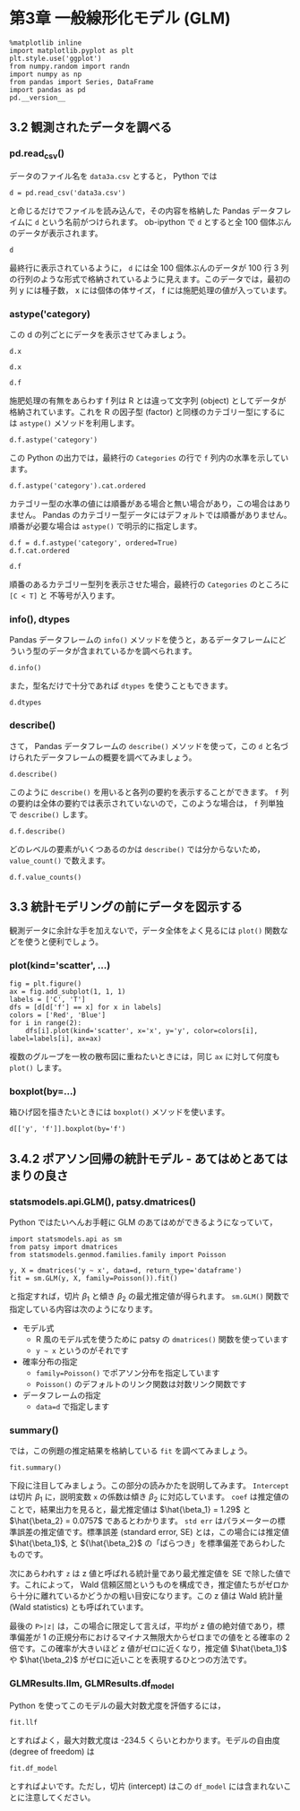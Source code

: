 #+OPTIONS: num:nil

* 第3章 一般線形化モデル (GLM)
  :PROPERTIES:
  :header-args:ipython: :session ch03 :exports both
  :END:

#+begin_src ipython
  %matplotlib inline
  import matplotlib.pyplot as plt
  plt.style.use('ggplot')
  from numpy.random import randn
  import numpy as np
  from pandas import Series, DataFrame
  import pandas as pd
  pd.__version__
#+end_src

#+RESULTS:
: u'0.17.0'


** 3.2 観測されたデータを調べる


*** pd.read_csv()

データのファイル名を ~data3a.csv~ とすると， Python では

#+BEGIN_SRC ipython
  d = pd.read_csv('data3a.csv')
#+END_SRC

#+RESULTS:

と命じるだけでファイルを読み込んで，その内容を格納した Pandas データフレイムに ~d~ という名前がつけられます。 ob-ipython で ~d~ とすると全 100 個体ぶんのデータが表示されます。

#+BEGIN_SRC ipython
  d
#+END_SRC

#+RESULTS:
#+begin_example
     y      x  f
0    6   8.31  C
1    6   9.44  C
2    6   9.50  C
3   12   9.07  C
4   10  10.16  C
5    4   8.32  C
6    9  10.61  C
7    9  10.06  C
8    9   9.93  C
9   11  10.43  C
10   6  10.36  C
11  10  10.15  C
12   6  10.92  C
13  10   8.85  C
14  11   9.42  C
15   8  11.11  C
16   3   8.02  C
17   8  11.93  C
18   5   8.55  C
19   5   7.19  C
20   4   9.83  C
21  11  10.79  C
22   5   8.89  C
23  10  10.09  C
24   6  11.63  C
25   6  10.21  C
26   7   9.45  C
27   9  10.44  C
28   3   9.44  C
29  10  10.48  C
..  ..    ... ..
70  10  10.54  T
71   8  11.30  T
72   8  12.40  T
73   7  10.18  T
74   5   9.53  T
75   6  10.24  T
76   8  11.76  T
77   9   9.52  T
78   9  10.40  T
79   6   9.96  T
80   7  10.30  T
81  10  11.54  T
82   6   9.42  T
83  11  11.28  T
84  11   9.73  T
85  11  10.78  T
86   5  10.21  T
87   6  10.51  T
88   4  10.73  T
89   5   8.85  T
90   6  11.20  T
91   5   9.86  T
92   8  11.54  T
93   5  10.03  T
94   9  11.88  T
95   8   9.15  T
96   6   8.52  T
97   8  10.24  T
98   7  10.86  T
99   9   9.97  T

[100 rows x 3 columns]
#+end_example

最終行に表示されているように， ~d~ には全 100 個体ぶんのデータが 100 行 3 列の行列のような形式で格納されているように見えます。このデータでは，最初の列 y には種子数， x には個体の体サイズ， f には施肥処理の値が入っています。


*** astype('category)

この d の列ごとにデータを表示させてみましょう。 

#+BEGIN_SRC ipython
  d.x
#+END_SRC

#+RESULTS:
#+begin_example
0      8.31
1      9.44
2      9.50
3      9.07
4     10.16
5      8.32
6     10.61
7     10.06
8      9.93
9     10.43
10    10.36
11    10.15
12    10.92
13     8.85
14     9.42
15    11.11
16     8.02
17    11.93
18     8.55
19     7.19
20     9.83
21    10.79
22     8.89
23    10.09
24    11.63
25    10.21
26     9.45
27    10.44
28     9.44
29    10.48
      ...  
70    10.54
71    11.30
72    12.40
73    10.18
74     9.53
75    10.24
76    11.76
77     9.52
78    10.40
79     9.96
80    10.30
81    11.54
82     9.42
83    11.28
84     9.73
85    10.78
86    10.21
87    10.51
88    10.73
89     8.85
90    11.20
91     9.86
92    11.54
93    10.03
94    11.88
95     9.15
96     8.52
97    10.24
98    10.86
99     9.97
Name: x, dtype: float64
#+end_example


#+BEGIN_SRC ipython
  d.x
#+END_SRC

#+RESULTS:
#+begin_example
0      8.31
1      9.44
2      9.50
3      9.07
4     10.16
5      8.32
6     10.61
7     10.06
8      9.93
9     10.43
10    10.36
11    10.15
12    10.92
13     8.85
14     9.42
15    11.11
16     8.02
17    11.93
18     8.55
19     7.19
20     9.83
21    10.79
22     8.89
23    10.09
24    11.63
25    10.21
26     9.45
27    10.44
28     9.44
29    10.48
      ...  
70    10.54
71    11.30
72    12.40
73    10.18
74     9.53
75    10.24
76    11.76
77     9.52
78    10.40
79     9.96
80    10.30
81    11.54
82     9.42
83    11.28
84     9.73
85    10.78
86    10.21
87    10.51
88    10.73
89     8.85
90    11.20
91     9.86
92    11.54
93    10.03
94    11.88
95     9.15
96     8.52
97    10.24
98    10.86
99     9.97
Name: x, dtype: float64
#+end_example

#+BEGIN_SRC ipython
  d.f
#+END_SRC

#+RESULTS:
#+begin_example
0     C
1     C
2     C
3     C
4     C
5     C
6     C
7     C
8     C
9     C
10    C
11    C
12    C
13    C
14    C
15    C
16    C
17    C
18    C
19    C
20    C
21    C
22    C
23    C
24    C
25    C
26    C
27    C
28    C
29    C
     ..
70    T
71    T
72    T
73    T
74    T
75    T
76    T
77    T
78    T
79    T
80    T
81    T
82    T
83    T
84    T
85    T
86    T
87    T
88    T
89    T
90    T
91    T
92    T
93    T
94    T
95    T
96    T
97    T
98    T
99    T
Name: f, dtype: object
#+end_example

施肥処理の有無をあらわす f 列は R とは違って文字列 (object) としてデータが格納されています。これを R の因子型 (factor) と同様のカテゴリー型にするには ~astype()~ メソッドを利用します。

#+BEGIN_SRC ipython
  d.f.astype('category')
#+END_SRC

#+RESULTS:
#+begin_example
0     C
1     C
2     C
3     C
4     C
5     C
6     C
7     C
8     C
9     C
10    C
11    C
12    C
13    C
14    C
15    C
16    C
17    C
18    C
19    C
20    C
21    C
22    C
23    C
24    C
25    C
26    C
27    C
28    C
29    C
     ..
70    T
71    T
72    T
73    T
74    T
75    T
76    T
77    T
78    T
79    T
80    T
81    T
82    T
83    T
84    T
85    T
86    T
87    T
88    T
89    T
90    T
91    T
92    T
93    T
94    T
95    T
96    T
97    T
98    T
99    T
Name: f, dtype: category
Categories (2, object): [C, T]
#+end_example

この Python の出力では，最終行の ~Categories~ の行で ~f~ 列内の水準を示しています。

#+BEGIN_SRC ipython
  d.f.astype('category').cat.ordered
#+END_SRC

#+RESULTS:
: False

カテゴリー型の水準の値には順番がある場合と無い場合があり，この場合はありません。 Pandas のカテゴリー型データにはデフォルトでは順番がありません。順番が必要な場合は ~astype()~ で明示的に指定します。

#+BEGIN_SRC ipython
  d.f = d.f.astype('category', ordered=True)
  d.f.cat.ordered
#+END_SRC

#+RESULTS:
: True

#+BEGIN_SRC ipython
d.f
#+END_SRC

#+RESULTS:
#+begin_example
0     C
1     C
2     C
3     C
4     C
5     C
6     C
7     C
8     C
9     C
10    C
11    C
12    C
13    C
14    C
15    C
16    C
17    C
18    C
19    C
20    C
21    C
22    C
23    C
24    C
25    C
26    C
27    C
28    C
29    C
     ..
70    T
71    T
72    T
73    T
74    T
75    T
76    T
77    T
78    T
79    T
80    T
81    T
82    T
83    T
84    T
85    T
86    T
87    T
88    T
89    T
90    T
91    T
92    T
93    T
94    T
95    T
96    T
97    T
98    T
99    T
Name: f, dtype: category
Categories (2, object): [C < T]
#+end_example

順番のあるカテゴリー型列を表示させた場合，最終行の ~Categories~ のところに ~[C < T]~ と 不等号が入ります。


*** info(), dtypes

Pandas データフレームの ~info()~ メソッドを使うと，あるデータフレームにどういう型のデータが含まれているかを調べられます。

#+BEGIN_SRC ipython :results output
  d.info()
#+END_SRC

#+RESULTS:
: <class 'pandas.core.frame.DataFrame'>
: Int64Index: 100 entries, 0 to 99
: Data columns (total 3 columns):
: y    100 non-null int64
: x    100 non-null float64
: f    100 non-null category
: dtypes: category(1), float64(1), int64(1)
: memory usage: 2.5 KB

また，型名だけで十分であれば ~dtypes~ を使うこともできます。

#+BEGIN_SRC ipython
  d.dtypes
#+END_SRC

#+RESULTS:
: y       int64
: x     float64
: f    category
: dtype: object


*** describe()

さて， Pandas データフレームの ~describe()~ メソッドを使って，この ~d~ と名づけられたデータフレームの概要を調べてみましょう。

#+BEGIN_SRC ipython
  d.describe()
#+END_SRC

#+RESULTS:
:                 y           x
: count  100.000000  100.000000
: mean     7.830000   10.089100
: std      2.624881    1.008049
: min      2.000000    7.190000
: 25%      6.000000    9.427500
: 50%      8.000000   10.155000
: 75%     10.000000   10.685000
: max     15.000000   12.400000

このように ~describe()~ を用いると各列の要約を表示することができます。 ~f~ 列の要約は全体の要約では表示されていないので，このような場合は， ~f~ 列単独で ~describe()~ します。

#+BEGIN_SRC ipython
  d.f.describe()
#+END_SRC

#+RESULTS:
: count     100
: unique      2
: top         T
: freq       50
: Name: f, dtype: object

どのレベルの要素がいくつあるのかは ~describe()~ では分からないため， ~value_count()~ で数えます。

#+BEGIN_SRC ipython
  d.f.value_counts()
#+END_SRC

#+RESULTS:
: T    50
: C    50
: dtype: int64


** 3.3 統計モデリングの前にデータを図示する

観測データに余計な手を加えないで，データ全体をよく見るには ~plot()~ 関数などを使うと便利でしょう。

*** plot(kind='scatter', ...)

#+BEGIN_SRC ipython :file ./figs/fig_3-2.png
  fig = plt.figure()
  ax = fig.add_subplot(1, 1, 1)
  labels = ['C', 'T']
  dfs = [d[d['f'] == x] for x in labels]
  colors = ['Red', 'Blue']
  for i in range(2):
      dfs[i].plot(kind='scatter', x='x', y='y', color=colors[i], label=labels[i], ax=ax)
#+END_SRC

#+RESULTS:
[[file:./figs/fig_3-2.png]]


複数のグループを一枚の散布図に重ねたいときには，同じ ~ax~ に対して何度も ~plot()~ します。

*** boxplot(by=...)

箱ひげ図を描きたいときには ~boxplot()~ メソッドを使います。

#+BEGIN_SRC ipython :file ./figs/fig_3-3.png
  d[['y', 'f']].boxplot(by='f')
#+END_SRC

#+RESULTS:
[[file:./figs/fig_3-3.png]]



** 3.4.2 ポアソン回帰の統計モデル - あてはめとあてはまりの良さ

*** statsmodels.api.GLM(), patsy.dmatrices()

Python ではたいへんお手軽に GLM のあてはめができるようになっていて，

#+BEGIN_SRC ipython
  import statsmodels.api as sm
  from patsy import dmatrices
  from statsmodels.genmod.families.family import Poisson

  y, X = dmatrices('y ~ x', data=d, return_type='dataframe')
  fit = sm.GLM(y, X, family=Poisson()).fit()
#+END_SRC

#+RESULTS:

と指定すれば，切片 $\beta_1$ と傾き $\beta_2$ の最尤推定値が得られます。 ~sm.GLM()~ 関数で指定している内容は次のようになります。

+ モデル式
  - R 風のモデル式を使うために patsy の ~dmatrices()~ 関数を使っています
  - ~y ~ x~ というのがそれです
+ 確率分布の指定
  - ~family=Poisson()~ でポアソン分布を指定しています
  - ~Poisson()~ のデフォルトのリンク関数は対数リンク関数です
+ データフレームの指定
  - ~data=d~ で指定します

*** summary()

では，この例題の推定結果を格納している ~fit~ を調べてみましょう。

#+BEGIN_SRC ipython
  fit.summary()
#+END_SRC

#+RESULTS:
#+begin_example
<class 'statsmodels.iolib.summary.Summary'>
"""
                 Generalized Linear Model Regression Results                  
==============================================================================
Dep. Variable:                      y   No. Observations:                  100
Model:                            GLM   Df Residuals:                       98
Model Family:                 Poisson   Df Model:                            1
Link Function:                    log   Scale:                             1.0
Method:                          IRLS   Log-Likelihood:                -235.39
Date:                Tue, 10 Nov 2015   Deviance:                       84.993
Time:                        20:38:24   Pearson chi2:                     83.8
No. Iterations:                     7                                         
==============================================================================
                 coef    std err          z      P>|z|      [95.0% Conf. Int.]
------------------------------------------------------------------------------
Intercept      1.2917      0.364      3.552      0.000         0.579     2.005
x              0.0757      0.036      2.125      0.034         0.006     0.145
==============================================================================
"""
#+end_example

下段に注目してみましょう。この部分の読みかたを説明してみます。 ~Intercept~ は切片 $\beta_1$ に，説明変数 ~x~ の係数は傾き $\beta_2$ に対応しています。 ~coef~ は推定値のことで，結果出力を見ると，最尤推定値は $\hat{\beta_1} = 1.29$ と $\hat{\beta_2} = 0.0757$ であるとわかります。 ~std err~ はパラメーターの標準誤差の推定値です。標準誤差 (standard error, SE) とは，この場合には推定値 $\hat{\beta_1}$, と ${\hat{\beta_2}$ の「ばらつき」を標準偏差であらわしたものです。

次にあらわれす ~z~ は z 値と呼ばれる統計量であり最尤推定値を SE で除した値です。これによって， Wald 信頼区間というものを構成でき，推定値たちがゼロから十分に離れているかどうかの粗い目安になります。この z 値は Wald 統計量 (Wald statistics) とも呼ばれています。

最後の ~P>|z|~ は，この場合に限定して言えば，平均が z 値の絶対値であり，標準偏差が 1 の正規分布におけるマイナス無限大からゼロまでの値をとる確率の 2 倍です。この確率が大きいほど z 値がゼロに近くなり，推定値 $\hat{\beta_1}$ や $\hat{\beta_2}$ がゼロに近いことを表現するひとつの方法です。

*** GLMResults.llm, GLMResults.df_model

Python を使ってこのモデルの最大対数尤度を評価するには，

#+BEGIN_SRC ipython
  fit.llf
#+END_SRC

#+RESULTS:
: -235.38625076986077

とすればよく，最大対数尤度は -234.5 くらいとわかります。モデルの自由度 (degree of freedom) は

#+BEGIN_SRC ipython
  fit.df_model
#+END_SRC

#+RESULTS:
: 1

とすればよいです。ただし，切片 (intercept) はこの ~df_model~ には含まれないことに注意してください。


